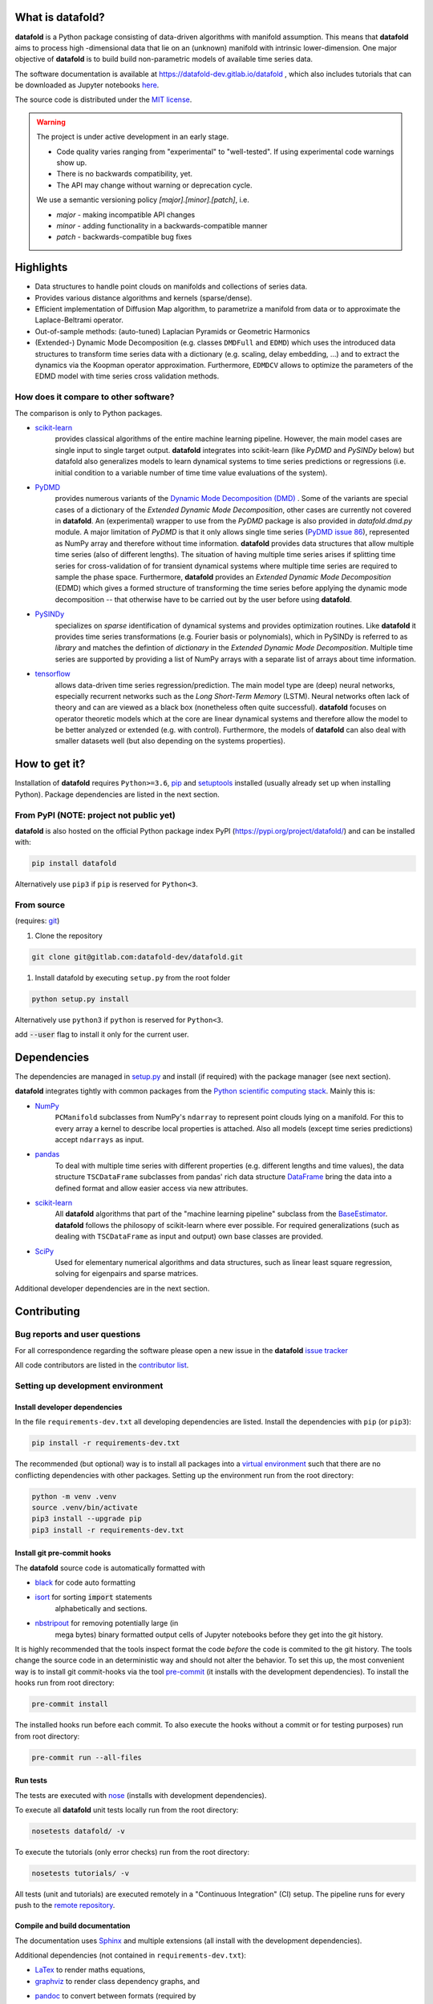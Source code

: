 
What is **datafold**?
=====================

**datafold** is a Python package consisting of data-driven algorithms with
manifold assumption. This means that **datafold** aims to process high
-dimensional data that lie on an (unknown) manifold with intrinsic lower-dimension. One
major objective of **datafold** is to build build non-parametric models of available time
series data.

The software documentation is available at https://datafold-dev.gitlab.io/datafold ,
which also includes tutorials that can be downloaded as Jupyter notebooks
`here <https://gitlab.com/datafold-dev/datafold/-/tree/master/tutorials>`_.

The source code is distributed under the `MIT license <https://gitlab
.com/datafold-dev/datafold/-/blob/master/LICENSE>`_.

.. warning::
    The project is under active development in an early stage.

    * Code quality varies ranging from "experimental" to "well-tested". If using
      experimental code warnings show up.
    * There is no backwards compatibility, yet.
    * The API may change without warning or deprecation cycle.

    We use a semantic versioning policy `[major].[minor].[patch]`, i.e.

    * `major` - making incompatible API changes
    * `minor` - adding functionality in a backwards-compatible manner
    * `patch` - backwards-compatible bug fixes

Highlights
==========

* Data structures to handle point clouds on manifolds and collections of
  series data. 
* Provides various distance algorithms and kernels (sparse/dense).  
* Efficient implementation of Diffusion Map algorithm, to parametrize a manifold
  from data or to approximate the Laplace-Beltrami operator.
* Out-of-sample methods: (auto-tuned) Laplacian Pyramids or Geometric Harmonics
* (Extended-) Dynamic Mode Decomposition (e.g. classes ``DMDFull`` and ``EDMD``) which uses
  the introduced data structures to transform time series data with a dictionary (e.g.
  scaling, delay embedding, ...) and to extract the dynamics via the Koopman operator
  approximation. Furthermore, ``EDMDCV``  allows to optimize the parameters of the EDMD
  model with time series cross validation methods.

How does it compare to other software?
--------------------------------------

The comparison is only to Python packages.

* `scikit-learn <https://scikit-learn.org/stable/>`_
   provides classical algorithms of the entire machine learning pipeline. However, the
   main model cases are single input to single target output. **datafold** integrates
   into scikit-learn (like `PyDMD` and `PySINDy` below) but datafold also generalizes
   models to learn dynamical systems to time series predictions or regressions (i.e.
   initial condition to a variable number of time time value evaluations of the system).

* `PyDMD <https://mathlab.github.io/PyDMD/build/html/index.html>`_
   provides numerous \
   variants of the `Dynamic Mode Decomposition (DMD) <https://en.wikipedia
   .org/wiki/Dynamic_mode_decomposition>`_ . Some of the variants are special cases of
   a dictionary of the `Extended Dynamic Mode Decomposition`, other cases are currently
   not covered in **datafold**. An (experimental) wrapper to use from the `PyDMD` package
   is also provided in `datafold.dmd.py` module. A major limitation of `PyDMD` is that
   it only allows single time series (`PyDMD issue 86 <https://github.com/mathLab/PyDMD/issues/86>`_),
   represented as NumPy array and therefore without time
   information. **datafold** provides data structures that allow multiple time series
   (also of different lengths). The situation of having multiple time series arises if
   splitting time series for  cross-validation of for transient dynamical systems where
   multiple time series are required to sample the phase space. Furthermore,
   **datafold** provides an `Extended Dynamic Mode Decomposition` (EDMD) which gives a
   formed structure of transforming the time series before applying the dynamic
   mode decomposition -- that otherwise have to be carried out by the user before using
   **datafold**.

* `PySINDy <https://pysindy.readthedocs.io/en/latest/>`_
   specializes on `sparse` identification of dynamical systems and provides
   optimization routines. Like **datafold** it provides time series transformations (e.g.
   Fourier basis or polynomials), which in PySINDy is referred to as `library` and
   matches the defintion of `dictionary` in the `Extended Dynamic Mode Decomposition`.
   Multiple time series are supported by providing a list of NumPy arrays with a
   separate list of arrays about time information.

* `tensorflow <https://www.tensorflow.org/>`_
   allows data-driven time series regression/prediction. The main model type are (deep)
   neural networks, especially recurrent networks such as the `Long Short-Term Memory`
   (LSTM). Neural networks often lack of theory and can are viewed as a black box
   (nonetheless often quite successful). **datafold** focuses on operator theoretic
   models which at the core are linear dynamical systems and therefore allow the model
   to be better analyzed or extended (e.g. with control). Furthermore, the models of
   **datafold** can also deal with smaller datasets well (but also depending on the
   systems properties).


How to get it?
==============

Installation of **datafold** requires ``Python>=3.6``, `pip <https://pip.pypa.io/en/stable
/>`_ and `setuptools <https://setuptools.readthedocs.io/en/latest/>`_ installed
(usually already set up when installing Python). Package dependencies are listed in the
next section.

From PyPI (NOTE: project not public yet)
----------------------------------------

**datafold** is also hosted on the official Python package index PyPI
(https://pypi.org/project/datafold/) and can be installed with: 

.. code-block:: bash

   pip install datafold

Alternatively use ``pip3`` if ``pip`` is reserved for ``Python<3``.

From source
-----------

(requires: `git <https://git-scm.com/>`_)


#. Clone the repository

.. code-block:: bash

   git clone git@gitlab.com:datafold-dev/datafold.git


#. Install datafold by executing ``setup.py`` from the root folder

.. code-block:: bash

   python setup.py install

Alternatively use ``python3`` if ``python`` is reserved for ``Python<3``.

add :code:`--user` flag to install it only for the current user.


Dependencies
============

The dependencies are managed in `setup.py <https://gitlab
.com/datafold-dev/datafold/-/blob/master/setup.py>`_ and install
(if required) with the package manager (see next section).

**datafold** integrates tightly with common packages from the `Python scientific computing stack <https://www.scipy.org/about.html>`_. Mainly this is:

* `NumPy <https://numpy.org/>`_
    ``PCManifold`` subclasses from NumPy's ``ndarray`` to represent point clouds lying
    on a manifold. For this to every array a kernel to describe local properties is
    attached. Also all models (except time series predictions) accept ``ndarrays``
    as input.

* `pandas <https://pandas.pydata.org/pandas-docs/stable/index.html>`_
   To deal with multiple time series with different properties (e.g. different
   lengths and time values), the data structure ``TSCDataFrame`` subclasses from
   pandas' rich data structure `DataFrame <https://pandas.pydata.org/pandas-docs/stable/reference/api/pandas.DataFrame.html>`_
   bring the data into a defined format and allow easier access via new attributes.

* `scikit-learn <https://scikit-learn.org/stable/>`_
    All **datafold** algorithms that part of the "machine learning
    pipeline" subclass from the `BaseEstimator <https://scikit-learn.org/stable/modules
    /generated/sklearn.base.BaseEstimator.html>`_. **datafold** follows the philosopy of
    scikit-learn where ever possible. For required generalizations (such as dealing
    with ``TSCDataFrame`` as input and output) own base classes are provided.

* `SciPy <https://docs.scipy.org/doc/scipy/reference/index.html>`_
    Used for elementary numerical algorithms and data structures, such as linear least
    square regression, solving for eigenpairs and sparse matrices.

Additional developer dependencies are in the next section.


Contributing
============

Bug reports and user questions
------------------------------

For all correspondence regarding the software please open a new issue in the
**datafold** `issue tracker <https://gitlab.com/datafold-dev/datafold/-/issues>`_

All code contributors are listed in the
`contributor list <https://gitlab.com/datafold-dev/datafold/-/blob/master/CONTRIBUTORS>`_.

Setting up development environment
----------------------------------

Install developer dependencies
^^^^^^^^^^^^^^^^^^^^^^^^^^^^^^

In the file ``requirements-dev.txt`` all developing dependencies are listed. Install the
dependencies with ``pip`` (or ``pip3``):

.. code-block:: bash

   pip install -r requirements-dev.txt

The recommended (but optional) way is to install all packages into a
`virtual environment <https://virtualenv.pypa.io/en/stable/>`_ such that there are no
conflicting dependencies with other packages. Setting up the environment run from the
root directory:

.. code-block:: bash

    python -m venv .venv
    source .venv/bin/activate
    pip3 install --upgrade pip
    pip3 install -r requirements-dev.txt


Install git pre-commit hooks
^^^^^^^^^^^^^^^^^^^^^^^^^^^^

The **datafold** source code is automatically formatted with


* `black <https://black.readthedocs.io/en/stable/>`_ for code auto formatting
* `isort <https://timothycrosley.github.io/isort/>`_ for sorting :code:`import` statements
   alphabetically and sections.
* `nbstripout <https://github.com/kynan/nbstripout>`_ for removing potentially large (in
   mega bytes) binary formatted output cells of Jupyter notebooks before they get
   into the git history.

It is highly recommended that the tools inspect format the code *before* the code is
commited to the git history. The tools change the source code in an deterministic way
and should not alter the behavior. To set this up, the most convenient way is to
install git commit-hooks via the tool `pre-commit <https://pre-commit.com/>`_ (it
installs with the development dependencies). To install the hooks run from root directory:

.. code-block:: bash

   pre-commit install

The installed hooks run before each commit. To also execute the hooks without a commit or
for testing purposes) run from root directory:

.. code-block:: bash

   pre-commit run --all-files

Run tests
^^^^^^^^^

The tests are executed with `nose <https://nose.readthedocs.io/en/latest/>`_ (installs
with development dependencies). 

To execute all **datafold** unit tests locally run from the root directory:

.. code-block:: bash

   nosetests datafold/ -v

To execute the tutorials (only error checks) run from the root directory:

.. code-block:: bash

   nosetests tutorials/ -v

All tests (unit and tutorials) are executed remotely in a "Continuous Integration" (CI) 
setup. The pipeline runs for every push to the
`remote repository <https://gitlab.com/datafold-dev/datafold>`_.

Compile and build documentation
^^^^^^^^^^^^^^^^^^^^^^^^^^^^^^^

The documentation uses `Sphinx <https://www.sphinx-doc.org/en/stable/>`_ and multiple \
extensions (all install with the development dependencies).

Additional dependencies (not contained in ``requirements-dev.txt``):

* `LaTex <https://www.latex-project.org/>`_ to render maths equations,
* `graphviz <https://graphviz.org/>`_ to render class dependency graphs, and
* `pandoc <https://pandoc.org/index.html>`_ to convert between formats (required by
   `nbsphinx` extension).

Note that the documentation also builds remotely in the CI pipeline, either as a
test (all branches but `master`) or build to update the hosted docuementation web page
(only on master).

The **datafold** source code is documented with \
`numpydoc <https://numpydoc.readthedocs.io/en/latest/format.html#overview>`_ style.

To build the documentation run from root

.. code-block:: bash

   sphinx-apigen -f -o ./doc/source/_apidoc/ ./datafold/
   sphinx-build -b html ./doc/source/ ./public/

The html entry is then located at ``./public/index.html``.

